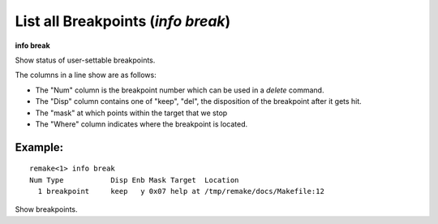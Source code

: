 .. index:: info; breakpoints
.. _info_breakpoints:

List all Breakpoints (`info break`)
-----------------------------------

**info break**

Show status of user-settable breakpoints.

The columns in a line show are as follows:

* The \"Num\" column is the breakpoint number which can be used in a `delete` command.
* The \"Disp\" column contains one of \"keep\", \"del\", the disposition of the breakpoint after it gets hit.
* The \"mask\" at which points within the target that we stop
* The \"Where\" column indicates where the breakpoint is located.

Example:
++++++++

::

   remake<1> info break
   Num Type           Disp Enb Mask Target  Location
     1 breakpoint     keep   y 0x07 help at /tmp/remake/docs/Makefile:12


Show breakpoints.

.. seealso::

   :ref:`break <break>`, :ref:`delete <delete>`
